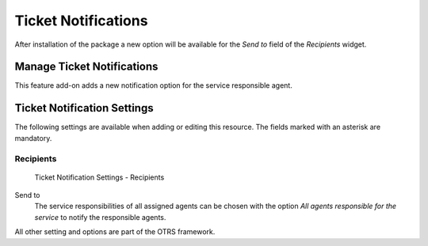 Ticket Notifications
====================

After installation of the package a new option will be available for the *Send to* field of the *Recipients* widget.


Manage Ticket Notifications
---------------------------

This feature add-on adds a new notification option for the service responsible agent.


Ticket Notification Settings
----------------------------

The following settings are available when adding or editing this resource. The fields marked with an asterisk are mandatory.

.. seealso::

   For an example, see a default ticket notification which is included in a fresh OTRS installation.


Recipients
^^^^^^^^^^

.. figure:: images/ticket-notification-settings-recipients.png
   :alt: Ticket Notification Settings - Recipients

   Ticket Notification Settings - Recipients

Send to
   The service responsibilities of all assigned agents can be chosen with the option *All agents responsible for the service* to notify the responsible agents.

All other setting and options are part of the OTRS framework.
